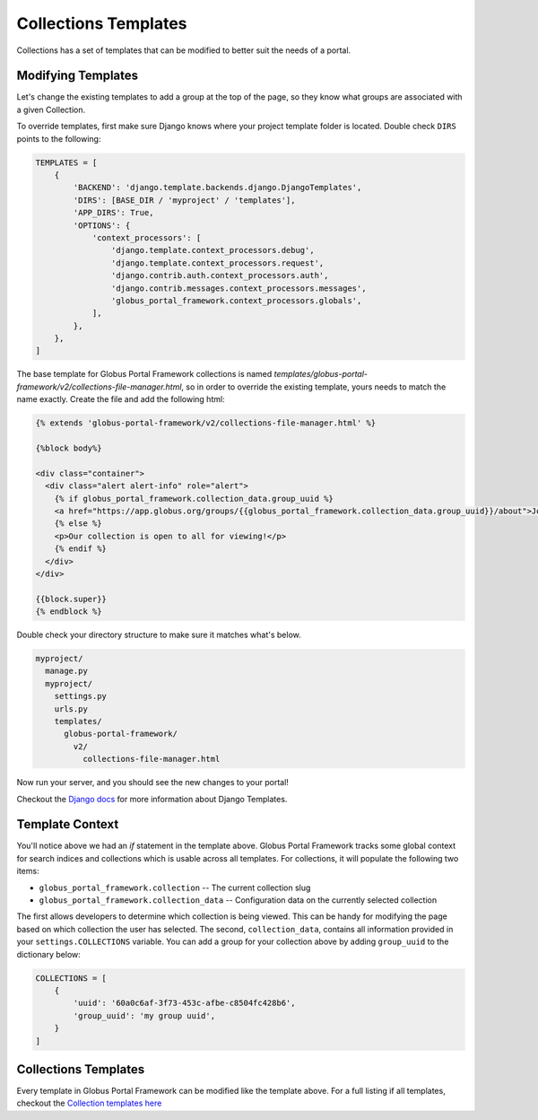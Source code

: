 Collections Templates
=====================

Collections has a set of templates that can be modified to better suit the needs
of a portal.

Modifying Templates
-------------------

Let's change the existing templates to add a group at the top of the page, so they
know what groups are associated with a given Collection.

To override templates, first make sure Django knows where your project template
folder is located. Double check ``DIRS`` points to the following:

.. code-block::

  TEMPLATES = [
      {
          'BACKEND': 'django.template.backends.django.DjangoTemplates',
          'DIRS': [BASE_DIR / 'myproject' / 'templates'],
          'APP_DIRS': True,
          'OPTIONS': {
              'context_processors': [
                  'django.template.context_processors.debug',
                  'django.template.context_processors.request',
                  'django.contrib.auth.context_processors.auth',
                  'django.contrib.messages.context_processors.messages',
                  'globus_portal_framework.context_processors.globals',
              ],
          },
      },
  ]

The base template for Globus Portal Framework collections is named
`templates/globus-portal-framework/v2/collections-file-manager.html`, so in order
to override the existing template, yours needs to match the name exactly. Create
the file and add the following html:

.. code-block:: html

  {% extends 'globus-portal-framework/v2/collections-file-manager.html' %}

  {%block body%}

  <div class="container">
    <div class="alert alert-info" role="alert">
      {% if globus_portal_framework.collection_data.group_uuid %}
      <a href="https://app.globus.org/groups/{{globus_portal_framework.collection_data.group_uuid}}/about">Join Our Group Here!</a>
      {% else %}
      <p>Our collection is open to all for viewing!</p>
      {% endif %}
    </div>
  </div>

  {{block.super}}
  {% endblock %}


Double check your directory structure to make sure it matches what's below.

.. code-block::

  myproject/
    manage.py
    myproject/
      settings.py
      urls.py
      templates/
        globus-portal-framework/
          v2/
            collections-file-manager.html

Now run your server, and you should see the new changes to your portal!

Checkout the `Django docs <https://docs.djangoproject.com/en/3.1/topics/templates/>`_
for more information about Django Templates.

Template Context
----------------

You'll notice above we had an `if` statement in the template above. Globus Portal
Framework tracks some global context for search indices and collections which is
usable across all templates. For collections, it will populate the following two
items:

* ``globus_portal_framework.collection`` -- The current collection slug
* ``globus_portal_framework.collection_data`` -- Configuration data on the currently selected collection

The first allows developers to determine which collection is being viewed. This can
be handy for modifying the page based on which collection the user has selected.
The second, ``collection_data``, contains all information provided in your
``settings.COLLECTIONS`` variable. You can add a group for your collection above by
adding ``group_uuid`` to the dictionary below:

.. code-block::

  COLLECTIONS = [
      {
          'uuid': '60a0c6af-3f73-453c-afbe-c8504fc428b6',
          'group_uuid': 'my group uuid',
      }
  ]

Collections Templates
---------------------

Every template in Globus Portal Framework can be modified like the template above.
For a full listing if all templates, checkout the `Collection templates here <https://github.com/globus/django-globus-portal-framework/tree/main/globus_portal_framework/templates/globus-portal-framework/v2>`_

